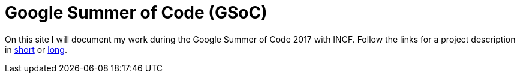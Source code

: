 = Google Summer of Code (GSoC)
:linkattrs:
:published_at: 2017-05-11

On this site I will document my work during the Google Summer of Code 2017 with INCF. Follow the links for a project description in https://summerofcode.withgoogle.com/projects/?sp-page=2#5716469263368192[short] or https://docs.google.com/document/d/1lkcTpcYT1r1qwh4GwccyWjY3cq2VZ89AlQoKa4Fd2aQ/edit?usp=sharing[long].


